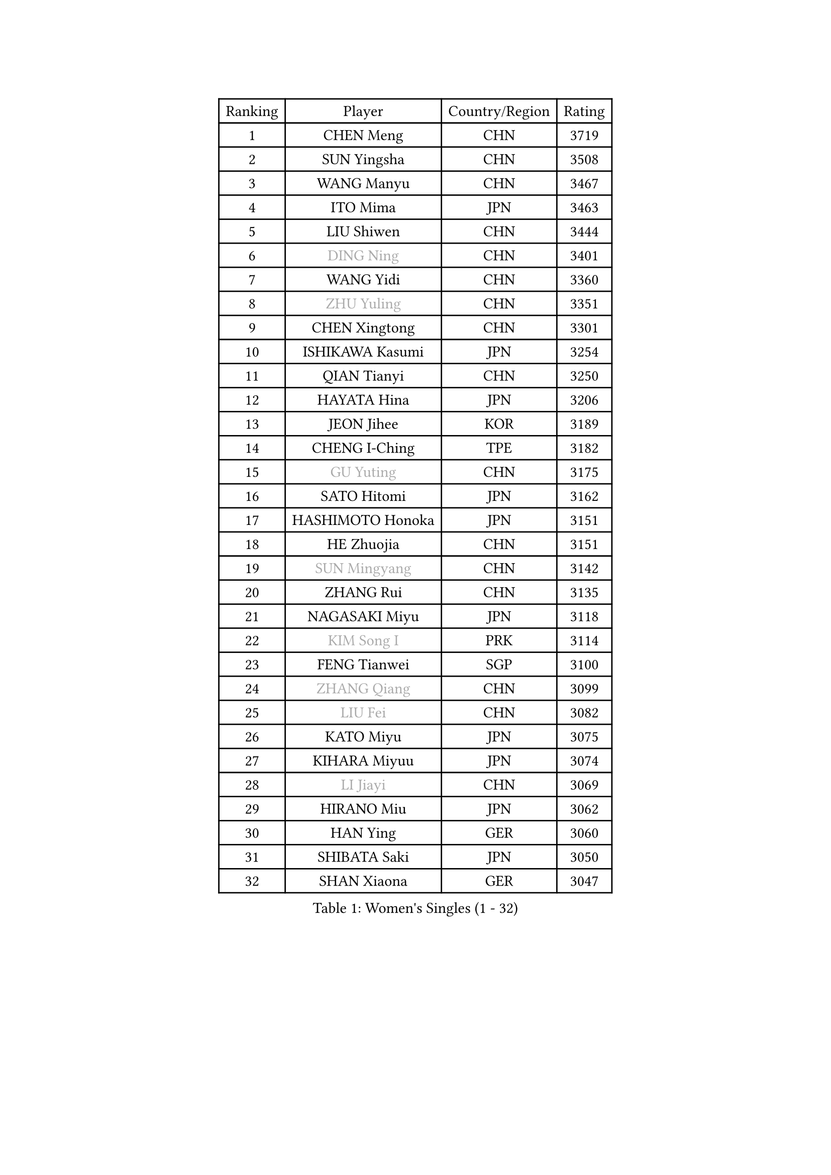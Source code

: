 
#set text(font: ("Courier New", "NSimSun"))
#figure(
  caption: "Women's Singles (1 - 32)",
    table(
      columns: 4,
      [Ranking], [Player], [Country/Region], [Rating],
      [1], [CHEN Meng], [CHN], [3719],
      [2], [SUN Yingsha], [CHN], [3508],
      [3], [WANG Manyu], [CHN], [3467],
      [4], [ITO Mima], [JPN], [3463],
      [5], [LIU Shiwen], [CHN], [3444],
      [6], [#text(gray, "DING Ning")], [CHN], [3401],
      [7], [WANG Yidi], [CHN], [3360],
      [8], [#text(gray, "ZHU Yuling")], [CHN], [3351],
      [9], [CHEN Xingtong], [CHN], [3301],
      [10], [ISHIKAWA Kasumi], [JPN], [3254],
      [11], [QIAN Tianyi], [CHN], [3250],
      [12], [HAYATA Hina], [JPN], [3206],
      [13], [JEON Jihee], [KOR], [3189],
      [14], [CHENG I-Ching], [TPE], [3182],
      [15], [#text(gray, "GU Yuting")], [CHN], [3175],
      [16], [SATO Hitomi], [JPN], [3162],
      [17], [HASHIMOTO Honoka], [JPN], [3151],
      [18], [HE Zhuojia], [CHN], [3151],
      [19], [#text(gray, "SUN Mingyang")], [CHN], [3142],
      [20], [ZHANG Rui], [CHN], [3135],
      [21], [NAGASAKI Miyu], [JPN], [3118],
      [22], [#text(gray, "KIM Song I")], [PRK], [3114],
      [23], [FENG Tianwei], [SGP], [3100],
      [24], [#text(gray, "ZHANG Qiang")], [CHN], [3099],
      [25], [#text(gray, "LIU Fei")], [CHN], [3082],
      [26], [KATO Miyu], [JPN], [3075],
      [27], [KIHARA Miyuu], [JPN], [3074],
      [28], [#text(gray, "LI Jiayi")], [CHN], [3069],
      [29], [HIRANO Miu], [JPN], [3062],
      [30], [HAN Ying], [GER], [3060],
      [31], [SHIBATA Saki], [JPN], [3050],
      [32], [SHAN Xiaona], [GER], [3047],
    )
  )#pagebreak()

#set text(font: ("Courier New", "NSimSun"))
#figure(
  caption: "Women's Singles (33 - 64)",
    table(
      columns: 4,
      [Ranking], [Player], [Country/Region], [Rating],
      [33], [SHI Xunyao], [CHN], [3017],
      [34], [FAN Siqi], [CHN], [3013],
      [35], [YANG Xiaoxin], [MON], [2998],
      [36], [#text(gray, "CHA Hyo Sim")], [PRK], [2986],
      [37], [#text(gray, "CHE Xiaoxi")], [CHN], [2979],
      [38], [#text(gray, "LI Qian")], [POL], [2974],
      [39], [ANDO Minami], [JPN], [2972],
      [40], [LIU Weishan], [CHN], [2971],
      [41], [MITTELHAM Nina], [GER], [2969],
      [42], [CHEN Szu-Yu], [TPE], [2965],
      [43], [YU Fu], [POR], [2964],
      [44], [#text(gray, "LIU Xi")], [CHN], [2963],
      [45], [CHOI Hyojoo], [KOR], [2959],
      [46], [SOLJA Petrissa], [GER], [2956],
      [47], [#text(gray, "KIM Nam Hae")], [PRK], [2954],
      [48], [NI Xia Lian], [LUX], [2949],
      [49], [GUO Yuhan], [CHN], [2949],
      [50], [YU Mengyu], [SGP], [2944],
      [51], [CHEN Yi], [CHN], [2941],
      [52], [DIAZ Adriana], [PUR], [2934],
      [53], [YANG Ha Eun], [KOR], [2925],
      [54], [POLCANOVA Sofia], [AUT], [2922],
      [55], [ZENG Jian], [SGP], [2922],
      [56], [DOO Hoi Kem], [HKG], [2912],
      [57], [SUH Hyo Won], [KOR], [2907],
      [58], [LEE Zion], [KOR], [2901],
      [59], [OJIO Haruna], [JPN], [2901],
      [60], [#text(gray, "EKHOLM Matilda")], [SWE], [2900],
      [61], [#text(gray, "LI Jie")], [NED], [2896],
      [62], [SOO Wai Yam Minnie], [HKG], [2895],
      [63], [EERLAND Britt], [NED], [2890],
      [64], [KUAI Man], [CHN], [2888],
    )
  )#pagebreak()

#set text(font: ("Courier New", "NSimSun"))
#figure(
  caption: "Women's Singles (65 - 96)",
    table(
      columns: 4,
      [Ranking], [Player], [Country/Region], [Rating],
      [65], [MORI Sakura], [JPN], [2887],
      [66], [LEE Ho Ching], [HKG], [2861],
      [67], [#text(gray, "LIU Xin")], [CHN], [2854],
      [68], [PESOTSKA Margaryta], [UKR], [2854],
      [69], [CHENG Hsien-Tzu], [TPE], [2849],
      [70], [BATRA Manika], [IND], [2845],
      [71], [KIM Hayeong], [KOR], [2844],
      [72], [SHIN Yubin], [KOR], [2842],
      [73], [#text(gray, "HAMAMOTO Yui")], [JPN], [2837],
      [74], [YUAN Jia Nan], [FRA], [2832],
      [75], [#text(gray, "LI Jiao")], [NED], [2829],
      [76], [ODO Satsuki], [JPN], [2822],
      [77], [WANG Xiaotong], [CHN], [2821],
      [78], [SHAO Jieni], [POR], [2805],
      [79], [LEE Eunhye], [KOR], [2803],
      [80], [ZHU Chengzhu], [HKG], [2803],
      [81], [MIKHAILOVA Polina], [RUS], [2801],
      [82], [LIU Jia], [AUT], [2801],
      [83], [MONTEIRO DODEAN Daniela], [ROU], [2793],
      [84], [#text(gray, "MAEDA Miyu")], [JPN], [2793],
      [85], [WINTER Sabine], [GER], [2792],
      [86], [WANG Amy], [USA], [2787],
      [87], [KIM Byeolnim], [KOR], [2785],
      [88], [SAMARA Elizabeta], [ROU], [2784],
      [89], [SAWETTABUT Suthasini], [THA], [2776],
      [90], [PYON Song Gyong], [PRK], [2773],
      [91], [POTA Georgina], [HUN], [2772],
      [92], [ZHANG Lily], [USA], [2757],
      [93], [GRZYBOWSKA-FRANC Katarzyna], [POL], [2754],
      [94], [PARANANG Orawan], [THA], [2749],
      [95], [BALAZOVA Barbora], [SVK], [2749],
      [96], [MATELOVA Hana], [CZE], [2747],
    )
  )#pagebreak()

#set text(font: ("Courier New", "NSimSun"))
#figure(
  caption: "Women's Singles (97 - 128)",
    table(
      columns: 4,
      [Ranking], [Player], [Country/Region], [Rating],
      [97], [BILENKO Tetyana], [UKR], [2746],
      [98], [#text(gray, "SHIOMI Maki")], [JPN], [2744],
      [99], [LIU Hsing-Yin], [TPE], [2741],
      [100], [YOON Hyobin], [KOR], [2741],
      [101], [#text(gray, "SUN Jiayi")], [CRO], [2731],
      [102], [YOO Eunchong], [KOR], [2727],
      [103], [#text(gray, "LI Xiang")], [ITA], [2727],
      [104], [#text(gray, "PAVLOVICH Viktoria")], [BLR], [2727],
      [105], [MADARASZ Dora], [HUN], [2725],
      [106], [WU Yue], [USA], [2725],
      [107], [VOROBEVA Olga], [RUS], [2723],
      [108], [YANG Huijing], [CHN], [2710],
      [109], [LIN Ye], [SGP], [2707],
      [110], [SZOCS Bernadette], [ROU], [2707],
      [111], [LI Yu-Jhun], [TPE], [2704],
      [112], [#text(gray, "GASNIER Laura")], [FRA], [2701],
      [113], [#text(gray, "KOMWONG Nanthana")], [THA], [2700],
      [114], [BAJOR Natalia], [POL], [2699],
      [115], [TAKAHASHI Bruna], [BRA], [2695],
      [116], [DIACONU Adina], [ROU], [2695],
      [117], [HUANG Yi-Hua], [TPE], [2694],
      [118], [CIOBANU Irina], [ROU], [2694],
      [119], [NG Wing Nam], [HKG], [2673],
      [120], [LIU Juan], [CHN], [2671],
      [121], [SASAO Asuka], [JPN], [2671],
      [122], [ZHANG Mo], [CAN], [2667],
      [123], [SAWETTABUT Jinnipa], [THA], [2653],
      [124], [TAILAKOVA Mariia], [RUS], [2647],
      [125], [LAM Yee Lok], [HKG], [2646],
      [126], [NOSKOVA Yana], [RUS], [2644],
      [127], [TRIGOLOS Daria], [BLR], [2642],
      [128], [#text(gray, "ERDELJI Anamaria")], [SRB], [2638],
    )
  )